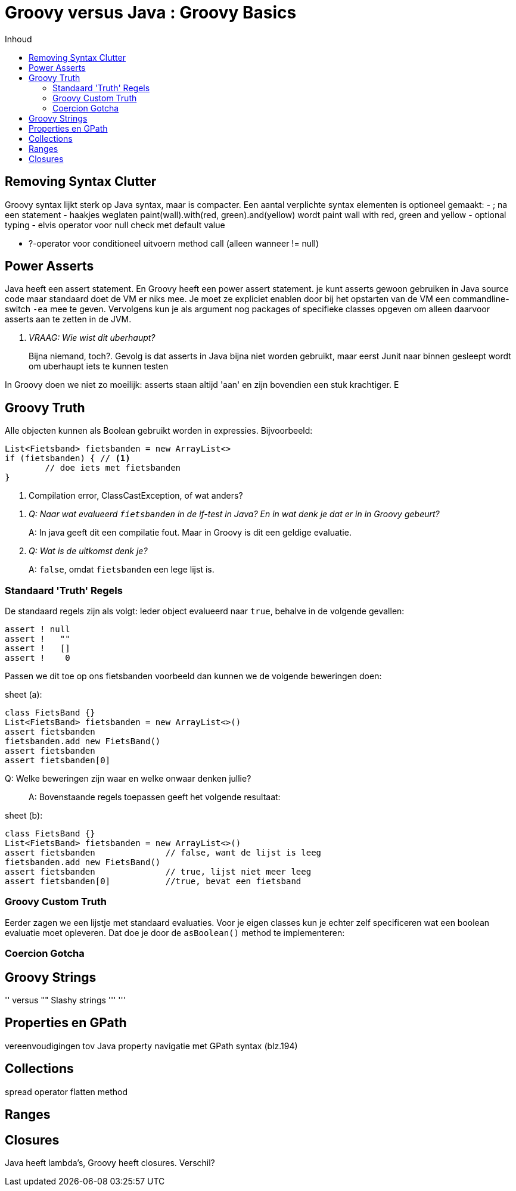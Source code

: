 :source-highlighter: prettify
:icons: font
:toc: left
:toc-title: Inhoud
= Groovy versus Java : Groovy Basics

== Removing Syntax Clutter
Groovy syntax lijkt sterk op Java syntax, maar is compacter. Een aantal verplichte syntax elementen is optioneel gemaakt:
 - ; na een statement
 - haakjes weglaten paint(wall).with(red, green).and(yellow) wordt paint wall with red, green and yellow
 - optional typing
 - elvis operator voor null check met default value

 - ?-operator voor conditioneel uitvoern method call (alleen wanneer != null)

== Power Asserts

Java heeft een assert statement. En Groovy heeft een power assert statement. je kunt asserts gewoon gebruiken in Java source code maar standaard doet de VM er niks mee. Je moet ze expliciet enablen door bij het opstarten van de VM een commandline-switch `-ea` mee te geven. Vervolgens kun je als argument nog packages of specifieke classes opgeven om alleen daarvoor asserts aan te zetten in de JVM.

[qanda]
VRAAG: Wie wist dit uberhaupt?::
  Bijna niemand, toch?. Gevolg is dat asserts in Java bijna niet worden gebruikt, maar eerst Junit naar binnen gesleept wordt om uberhaupt iets te kunnen testen


In Groovy doen we niet zo moeilijk: asserts staan altijd 'aan' en zijn bovendien een stuk krachtiger. E


// Poert asset example here


== Groovy Truth

Alle objecten kunnen als Boolean gebruikt worden in expressies. Bijvoorbeeld:


[[app-listing]]
[source,groovy]
----
List<Fietsband> fietsbanden = new ArrayList<>
if (fietsbanden) { // <1>
	// doe iets met fietsbanden
}
----
<1> Compilation error, ClassCastException, of wat anders?

[qanda]
Q: Naar wat evalueerd `fietsbanden` in de if-test in Java? En in wat denk je dat er in in Groovy gebeurt?::
  A: In java geeft dit een compilatie fout. Maar in Groovy is dit een geldige evaluatie.
Q: Wat is de uitkomst denk je?::
  A: `false`, omdat `fietsbanden` een lege lijst is.

=== Standaard 'Truth' Regels
De standaard regels zijn als volgt: Ieder object evalueerd naar `true`, behalve in de volgende gevallen:

[[app-listing]]
[source,groovy]
----
assert ! null
assert !   ""
assert !   []
assert !    0
----

Passen we dit toe op ons fietsbanden voorbeeld dan kunnen we de volgende beweringen doen:

[[app-listing]]
[source,groovy]
.sheet (a):
----
class FietsBand {}
List<FietsBand> fietsbanden = new ArrayList<>()
assert fietsbanden
fietsbanden.add new FietsBand()
assert fietsbanden
assert fietsbanden[0]
----

[quanda]
Q: Welke beweringen zijn waar en welke onwaar denken jullie?::
  A: Bovenstaande regels toepassen geeft het volgende resultaat:
[[app-listing]]
[source,groovy]
.sheet (b):
----
class FietsBand {}
List<FietsBand> fietsbanden = new ArrayList<>()
assert fietsbanden		// false, want de lijst is leeg
fietsbanden.add new FietsBand()
assert fietsbanden		// true, lijst niet meer leeg
assert fietsbanden[0]		//true, bevat een fietsband
----

=== Groovy Custom Truth

Eerder zagen we een lijstje met standaard evaluaties. Voor je eigen classes kun je echter zelf specificeren wat een boolean evaluatie moet opleveren. Dat doe je door de `asBoolean()` method te implementeren:


=== Coercion Gotcha

== Groovy Strings

'' versus ""
Slashy strings ''' '''


== Properties en GPath
vereenvoudigingen tov Java
property navigatie met GPath syntax (blz.194)

== Collections
spread operator
flatten method

== Ranges

== Closures
Java heeft lambda's, Groovy heeft closures. Verschil?


